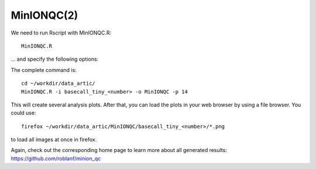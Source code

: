 MinIONQC(2)
--------

We need to run Rscript with MinIONQC.R::

  MinIONQC.R

... and specify the following options:

+------------------------------------------+-------------------------+---------------------------------------------+
| What?                                    | parameter               | Our value                                   |
+==========================================+=========================+=============================================+
| The input directory                      | -i                      | ~/workdir/data_artic/basecall_tiny_<number>/ |
+------------------------------------------+-------------------------+---------------------------------------------+ 
| The output directory                     | -o                      | ~/workdir/data_artic/MinIONQC/              |
+------------------------------------------+-------------------------+---------------------------------------------+
| The number of processors to be used      | -p                      | 14                                          |
+------------------------------------------+-------------------------+---------------------------------------------+


The complete command is::
  
  cd ~/workdir/data_artic/
  MinIONQC.R -i basecall_tiny_<number> -o MinIONQC -p 14
    
This will create several analysis plots. After that, you can load the plots in your web browser by using a file browser. You could use::

  firefox ~/workdir/data_artic/MinIONQC/basecall_tiny_<number>/*.png
  
to load all images at once in firefox.
  
  
Again, check out the corresponding home page to learn more about all generated results: https://github.com/roblanf/minion_qc
